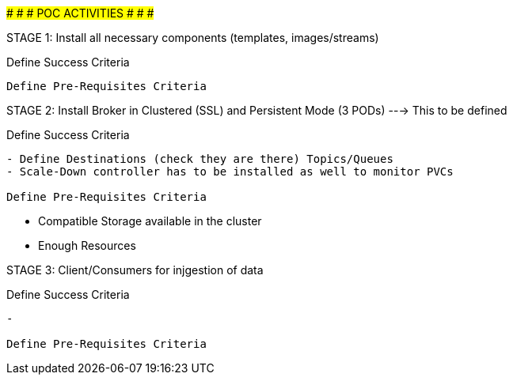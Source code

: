 #########################################################
#							#
#		POC ACTIVITIES				#
#							#
#########################################################



==============================================================================
STAGE 1:	Install all necessary components (templates, images/streams)
==============================================================================

Define Success Criteria
------------------------------------------------------------------

Define Pre-Requisites Criteria
------------------------------------------------------------------



==============================================================================
STAGE 2:	Install Broker in Clustered (SSL) and Persistent Mode (3 PODs) ---> This to be defined
==============================================================================

Define Success Criteria
------------------------------------------------------------------
- Define Destinations (check they are there) Topics/Queues
- Scale-Down controller has to be installed as well to monitor PVCs

Define Pre-Requisites Criteria
------------------------------------------------------------------
- Compatible Storage available in the cluster
- Enough Resources



==============================================================================
STAGE 3:	Client/Consumers for injgestion of data
==============================================================================

Define Success Criteria
------------------------------------------------------------------
- 

Define Pre-Requisites Criteria
------------------------------------------------------------------
